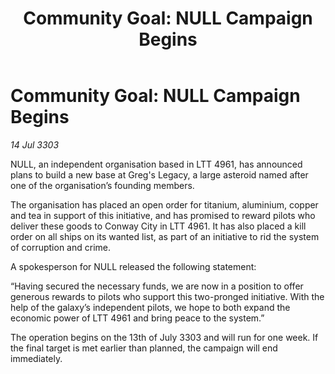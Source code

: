 :PROPERTIES:
:ID:       40f45e40-ccba-411d-b686-9875816a9285
:END:
#+title: Community Goal: NULL Campaign Begins
#+filetags: :CommunityGoal:3303:galnet:

* Community Goal: NULL Campaign Begins

/14 Jul 3303/

NULL, an independent organisation based in LTT 4961, has announced plans to build a new base at Greg's Legacy, a large asteroid named after one of the organisation’s founding members. 

The organisation has placed an open order for titanium, aluminium, copper and tea in support of this initiative, and has promised to reward pilots who deliver these goods to Conway City in LTT 4961. It has also placed a kill order on all ships on its wanted list, as part of an initiative to rid the system of corruption and crime. 

A spokesperson for NULL released the following statement: 

“Having secured the necessary funds, we are now in a position to offer generous rewards to pilots who support this two-pronged initiative. With the help of the galaxy’s independent pilots, we hope to both expand the economic power of LTT 4961 and bring peace to the system.” 

The operation begins on the 13th of July 3303 and will run for one week. If the final target is met earlier than planned, the campaign will end immediately.
